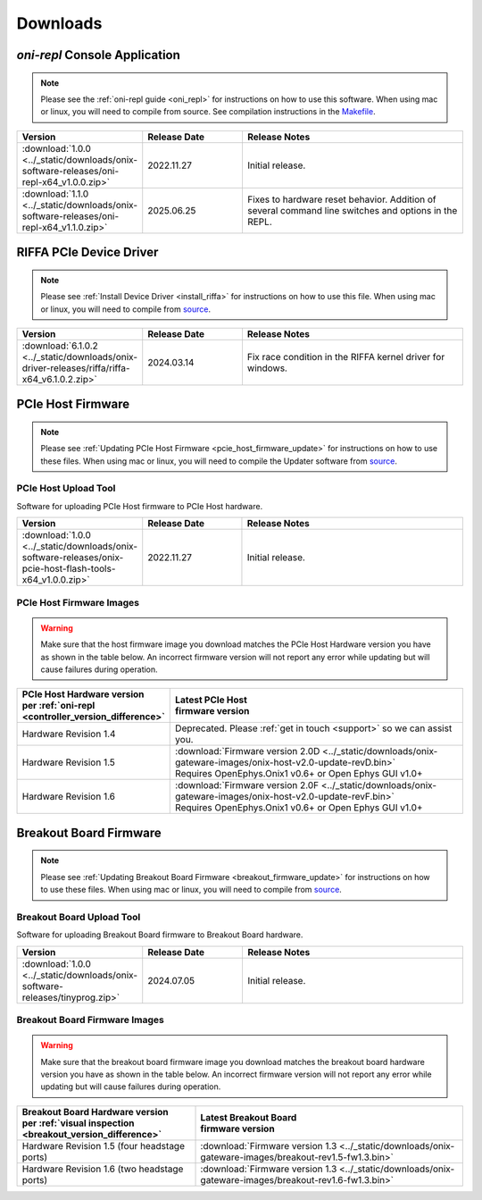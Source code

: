 .. _downloads:

Downloads
=============================================

.. _oni_repl_download:

`oni-repl` Console Application
----------------------------------------------

.. note:: Please see the :ref:`oni-repl guide <oni_repl>` for instructions on
    how to use this software. When using mac or linux, you will need to compile
    from source. See compilation instructions in the `Makefile
    <https://github.com/open-ephys/liboni/blob/main/api/liboni/oni-repl/Makefile>`__.

.. list-table::
   :widths: 15 25 60
   :header-rows: 1

   * - Version
     - Release Date
     - Release Notes
   * - :download:`1.0.0 <../_static/downloads/onix-software-releases/oni-repl-x64_v1.0.0.zip>`
     - 2022.11.27
     - Initial release.
   * - :download:`1.1.0 <../_static/downloads/onix-software-releases/oni-repl-x64_v1.1.0.zip>`
     - 2025.06.25
     - Fixes to hardware reset behavior. Addition of several command line
       switches and options in the REPL.

.. _riffa_driver_download:

RIFFA PCIe Device Driver
----------------------------------------------

.. note:: Please see :ref:`Install Device Driver <install_riffa>` 
    for instructions on how to use this file. When
    using mac or linux, you will need to compile from `source
    <https://github.com/open-ephys/liboni>`__.

.. list-table::
   :widths: 15 25 60
   :header-rows: 1

   * - Version
     - Release Date
     - Release Notes
   * - :download:`6.1.0.2 <../_static/downloads/onix-driver-releases/riffa/riffa-x64_v6.1.0.2.zip>`
     - 2024.03.14
     - Fix race condition in the RIFFA kernel driver for windows.


PCIe Host Firmware
----------------------------------------------

.. note:: Please see :ref:`Updating PCIe Host Firmware
   <pcie_host_firmware_update>` for instructions on how to use these files.
   When using mac or linux, you will need to compile the Updater software from
   `source <https://github.com/open-ephys/onix-gateware-field-updaters>`__.

.. _pcie_host_updater_download:

PCIe Host Upload Tool
______________________________________________
Software for uploading PCIe Host firmware to PCIe Host hardware.

.. list-table::
   :widths: 15 25 60
   :header-rows: 1

   * - Version
     - Release Date
     - Release Notes
   * - :download:`1.0.0 <../_static/downloads/onix-software-releases/onix-pcie-host-flash-tools-x64_v1.0.0.zip>`
     - 2022.11.27
     - Initial release.

.. _pcie_host_image_download:

PCIe Host Firmware Images
______________________________________________

.. warning::
   Make sure that the host firmware image you download matches the PCIe Host
   Hardware version you have as shown in the table below. An incorrect firmware
   version will not report any error while updating but will cause failures
   during operation.

.. table::
    :widths: 30 70

    +-------------------------------------------------------------------+----------------------------------------------------------------------------------------------------------------+
    | | PCIe Host Hardware version                                      | | Latest PCIe Host                                                                                             |
    | | per :ref:`oni-repl <controller_version_difference>`             | | firmware version                                                                                             |
    +===================================================================+================================================================================================================+
    | Hardware Revision 1.4                                             | Deprecated. Please :ref:`get in touch <support>` so we can assist you.                                         |
    +-------------------------------------------------------------------+----------------------------------------------------------------------------------------------------------------+
    | Hardware Revision 1.5                                             | | :download:`Firmware version 2.0D <../_static/downloads/onix-gateware-images/onix-host-v2.0-update-revD.bin>` |
    |                                                                   | | Requires OpenEphys.Onix1 v0.6+ or Open Ephys GUI v1.0+                                                       |
    +-------------------------------------------------------------------+----------------------------------------------------------------------------------------------------------------+
    | Hardware Revision 1.6                                             | | :download:`Firmware version 2.0F <../_static/downloads/onix-gateware-images/onix-host-v2.0-update-revF.bin>` |
    |                                                                   | | Requires OpenEphys.Onix1 v0.6+ or Open Ephys GUI v1.0+                                                       |
    +-------------------------------------------------------------------+----------------------------------------------------------------------------------------------------------------+


.. .. list-table::
..    :widths: 15 25 60
..    :header-rows: 1
..
..    * - Version
..      - Release Date
..      - Release Notes
..    * - :download:`0.6 <./_static/downloads/onix-gateware-images/pcie-host-1r4/onix-pcie-host-1r4_v0.6.bin>`
..      - 2022.11.27
..      - Remove unnecessary breakout board PLL reset during context initialization which could cause LEDs to turn off.


Breakout Board Firmware
----------------------------------------------

.. note:: Please see :ref:`Updating Breakout Board Firmware <breakout_firmware_update>`
    for instructions on how to use these files. When
    using mac or linux, you will need to compile from `source
    <https://github.com/open-ephys/onix-gateware-field-updaters>`__.

.. _breakout_updater_download:

Breakout Board Upload Tool
______________________________________________
Software for uploading Breakout Board firmware to Breakout Board hardware.

.. list-table::
   :widths: 15 25 60
   :header-rows: 1

   * - Version
     - Release Date
     - Release Notes
   * - :download:`1.0.0 <../_static/downloads/onix-software-releases/tinyprog.zip>`
     - 2024.07.05
     - Initial release.

.. _breakout_image_download:

Breakout Board Firmware Images
______________________________________________

.. warning::
   Make sure that the breakout board firmware image you download matches the
   breakout board hardware version you have as shown in the table below. An
   incorrect firmware version will not report any error while updating but will
   cause failures during operation.

.. table::
    :widths: 40 60

    +--------------------------------------------------------------+-------------------------------------------------------------------------------------------------------------+
    | | Breakout Board Hardware version                            | | Latest Breakout Board                                                                                     |
    | | per :ref:`visual inspection <breakout_version_difference>` | | firmware version                                                                                          |
    +==============================================================+=============================================================================================================+
    | Hardware Revision 1.5  (four headstage ports)                | :download:`Firmware version 1.3 <../_static/downloads/onix-gateware-images/breakout-rev1.5-fw1.3.bin>`      |
    +--------------------------------------------------------------+-------------------------------------------------------------------------------------------------------------+
    | Hardware Revision 1.6  (two headstage ports)                 | :download:`Firmware version 1.3 <../_static/downloads/onix-gateware-images/breakout-rev1.6-fw1.3.bin>`      |
    +--------------------------------------------------------------+-------------------------------------------------------------------------------------------------------------+

